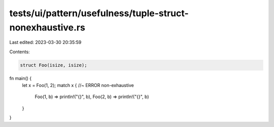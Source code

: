 tests/ui/pattern/usefulness/tuple-struct-nonexhaustive.rs
=========================================================

Last edited: 2023-03-30 20:35:59

Contents:

.. code-block:: rs

    struct Foo(isize, isize);

fn main() {
    let x = Foo(1, 2);
    match x {   //~ ERROR non-exhaustive
        Foo(1, b) => println!("{}", b),
        Foo(2, b) => println!("{}", b)
    }
}


